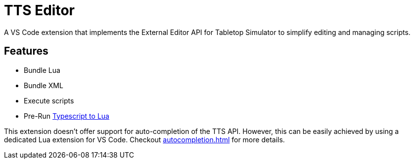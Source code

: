= TTS Editor

A VS Code extension that implements the External Editor API for Tabletop Simulator to simplify editing and managing scripts.


== Features

- Bundle Lua
- Bundle XML
- Execute scripts
- Pre-Run https://typescripttolua.github.io/[Typescript to Lua]

This extension doesn't offer support for auto-completion of the TTS API.
However, this can be easily achieved by using a dedicated Lua extension for VS Code.
Checkout xref:autocompletion.adoc[] for more details.
